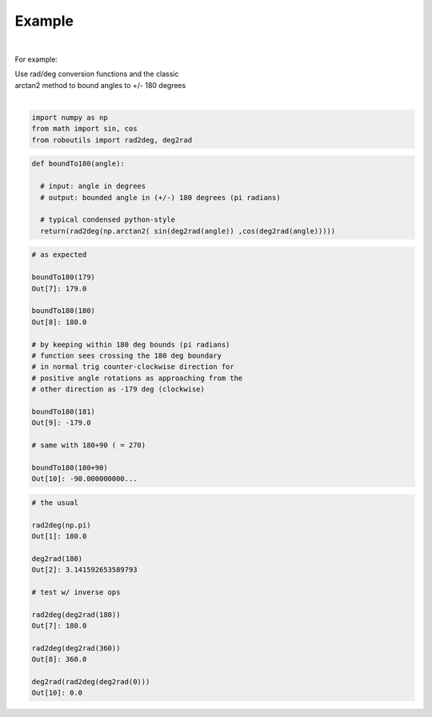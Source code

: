 

Example
-------

.. |robo-utils
.. |**********

|

For example:


| Use rad/deg conversion functions and the classic 
| arctan2 method to bound angles to +/- 180 degrees
|

.. code-block:: python

   import numpy as np
   from math import sin, cos
   from roboutils import rad2deg, deg2rad

.. code-block:: python

   def boundTo180(angle): 
    
     # input: angle in degrees
     # output: bounded angle in (+/-) 180 degrees (pi radians)

     # typical condensed python-style
     return(rad2deg(np.arctan2( sin(deg2rad(angle)) ,cos(deg2rad(angle)))))


.. code-block:: python

   # as expected

   boundTo180(179)
   Out[7]: 179.0

   boundTo180(180)
   Out[8]: 180.0

   # by keeping within 180 deg bounds (pi radians)
   # function sees crossing the 180 deg boundary 
   # in normal trig counter-clockwise direction for 
   # positive angle rotations as approaching from the
   # other direction as -179 deg (clockwise)

   boundTo180(181)
   Out[9]: -179.0

   # same with 180+90 ( = 270)

   boundTo180(180+90)
   Out[10]: -90.000000000...


.. code-block:: python

   # the usual
 
   rad2deg(np.pi)
   Out[1]: 180.0

   deg2rad(180)
   Out[2]: 3.141592653589793

   # test w/ inverse ops
   
   rad2deg(deg2rad(180))
   Out[7]: 180.0

   rad2deg(deg2rad(360))
   Out[8]: 360.0

   deg2rad(rad2deg(deg2rad(0)))
   Out[10]: 0.0









